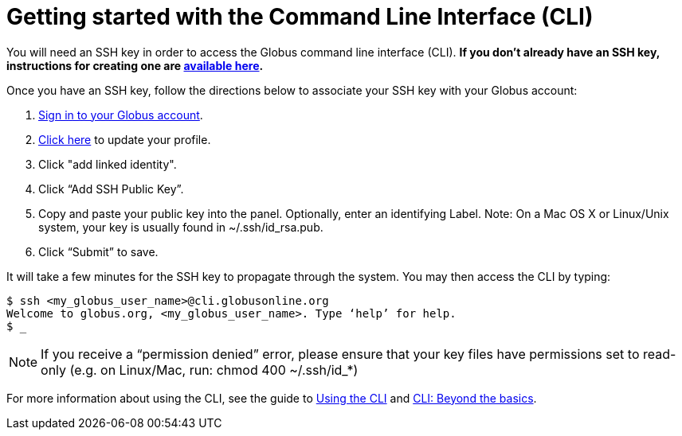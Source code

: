 = Getting started with the Command Line Interface (CLI)

You will need an SSH key in order to access the Globus command line interface (CLI). *If you don’t already have an SSH key, instructions for creating one are link:https://support.globus.org/entries/23690606-Generating-SSH-Keys[available here].*

Once you have an SSH key, follow the directions below to associate your SSH key with your Globus account:

. link:https://www.globus.org/SignIn[Sign in to your Globus account].
. link:https://www.globus.org/account/ManageIdentities[Click here] to update your profile.
. Click "add linked identity".
. Click “Add SSH Public Key”.
. Copy and paste your public key into the panel. Optionally, enter an identifying Label. Note: On a Mac OS X or Linux/Unix system, your key is usually found in ~/.ssh/id_rsa.pub.
. Click “Submit” to save.

It will take a few minutes for the SSH key to propagate through the system. You may then access the CLI by typing:

[source,bash]
----
$ ssh <my_globus_user_name>@cli.globusonline.org
Welcome to globus.org, <my_globus_user_name>. Type ‘help’ for help.
$ _
----

NOTE: If you receive a “permission denied” error, please ensure that your key files have permissions set to read-only (e.g. on Linux/Mac, run: chmod 400 ~/.ssh/id_*)

For more information about using the CLI, see the guide to link:using_the_cli[Using the CLI] and link:cli_beyond_basics[CLI: Beyond the basics].
